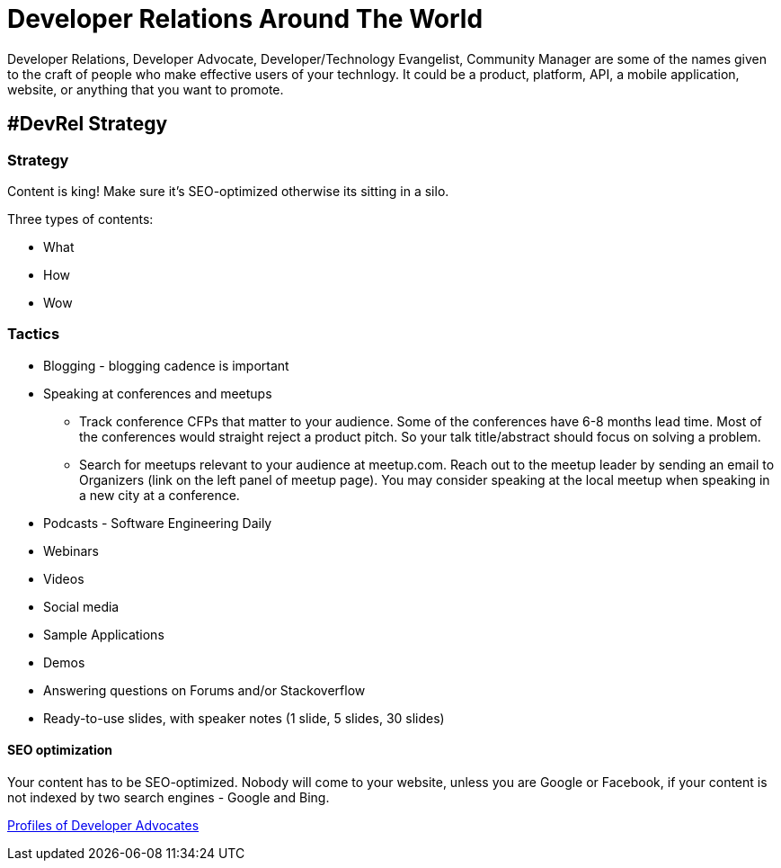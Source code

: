 = Developer Relations Around The World

Developer Relations, Developer Advocate, Developer/Technology Evangelist, Community Manager are some of the names given to the craft of people who make effective users of your technlogy. It could be a product, platform, API, a mobile application, website, or anything that you want to promote.

== #DevRel Strategy

=== Strategy

Content is king! Make sure it's SEO-optimized otherwise its sitting in a silo.

Three types of contents:

- What
- How
- Wow

=== Tactics

* Blogging - blogging cadence is important
* Speaking at conferences and meetups
** Track conference CFPs that matter to your audience. Some of the conferences have 6-8 months lead time. Most of the conferences would straight reject a product pitch. So your talk title/abstract should focus on solving a problem.
** Search for meetups relevant to your audience at meetup.com. Reach out to the meetup leader by sending an email to Organizers (link on the left panel of meetup page). You may consider speaking at the local meetup when speaking in a new city at a conference.
* Podcasts - Software Engineering Daily
* Webinars
* Videos
* Social media
* Sample Applications
* Demos
* Answering questions on Forums and/or Stackoverflow
* Ready-to-use slides, with speaker notes (1 slide, 5 slides, 30 slides)

==== SEO optimization

Your content has to be SEO-optimized. Nobody will come to your website, unless you are Google or Facebook, if your content is not indexed by two search engines - Google and Bing.

link:profiles/readme.adoc[Profiles of Developer Advocates]

